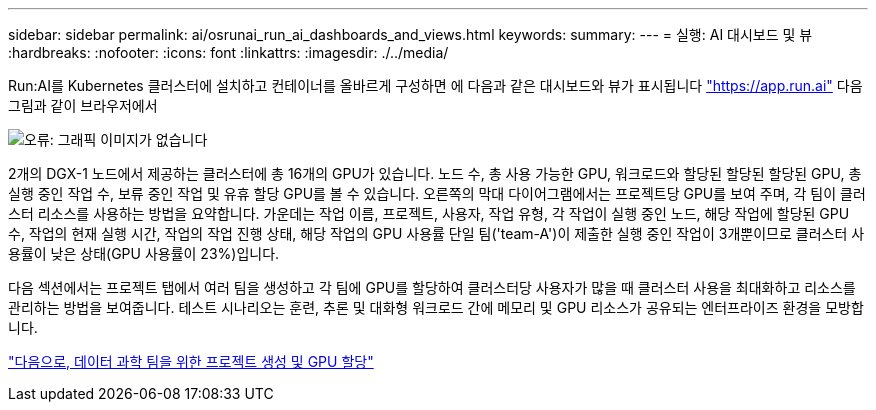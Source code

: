 ---
sidebar: sidebar 
permalink: ai/osrunai_run_ai_dashboards_and_views.html 
keywords:  
summary:  
---
= 실행: AI 대시보드 및 뷰
:hardbreaks:
:nofooter: 
:icons: font
:linkattrs: 
:imagesdir: ./../media/


Run:AI를 Kubernetes 클러스터에 설치하고 컨테이너를 올바르게 구성하면 에 다음과 같은 대시보드와 뷰가 표시됩니다 https://app.run.ai/["https://app.run.ai"^] 다음 그림과 같이 브라우저에서

image:osrunai_image3.png["오류: 그래픽 이미지가 없습니다"]

2개의 DGX-1 노드에서 제공하는 클러스터에 총 16개의 GPU가 있습니다. 노드 수, 총 사용 가능한 GPU, 워크로드와 할당된 할당된 할당된 GPU, 총 실행 중인 작업 수, 보류 중인 작업 및 유휴 할당 GPU를 볼 수 있습니다. 오른쪽의 막대 다이어그램에서는 프로젝트당 GPU를 보여 주며, 각 팀이 클러스터 리소스를 사용하는 방법을 요약합니다. 가운데는 작업 이름, 프로젝트, 사용자, 작업 유형, 각 작업이 실행 중인 노드, 해당 작업에 할당된 GPU 수, 작업의 현재 실행 시간, 작업의 작업 진행 상태, 해당 작업의 GPU 사용률 단일 팀('team-A')이 제출한 실행 중인 작업이 3개뿐이므로 클러스터 사용률이 낮은 상태(GPU 사용률이 23%)입니다.

다음 섹션에서는 프로젝트 탭에서 여러 팀을 생성하고 각 팀에 GPU를 할당하여 클러스터당 사용자가 많을 때 클러스터 사용을 최대화하고 리소스를 관리하는 방법을 보여줍니다. 테스트 시나리오는 훈련, 추론 및 대화형 워크로드 간에 메모리 및 GPU 리소스가 공유되는 엔터프라이즈 환경을 모방합니다.

link:osrunai_creating_projects_for_data_science_teams_and_allocating_gpus.html["다음으로, 데이터 과학 팀을 위한 프로젝트 생성 및 GPU 할당"]
